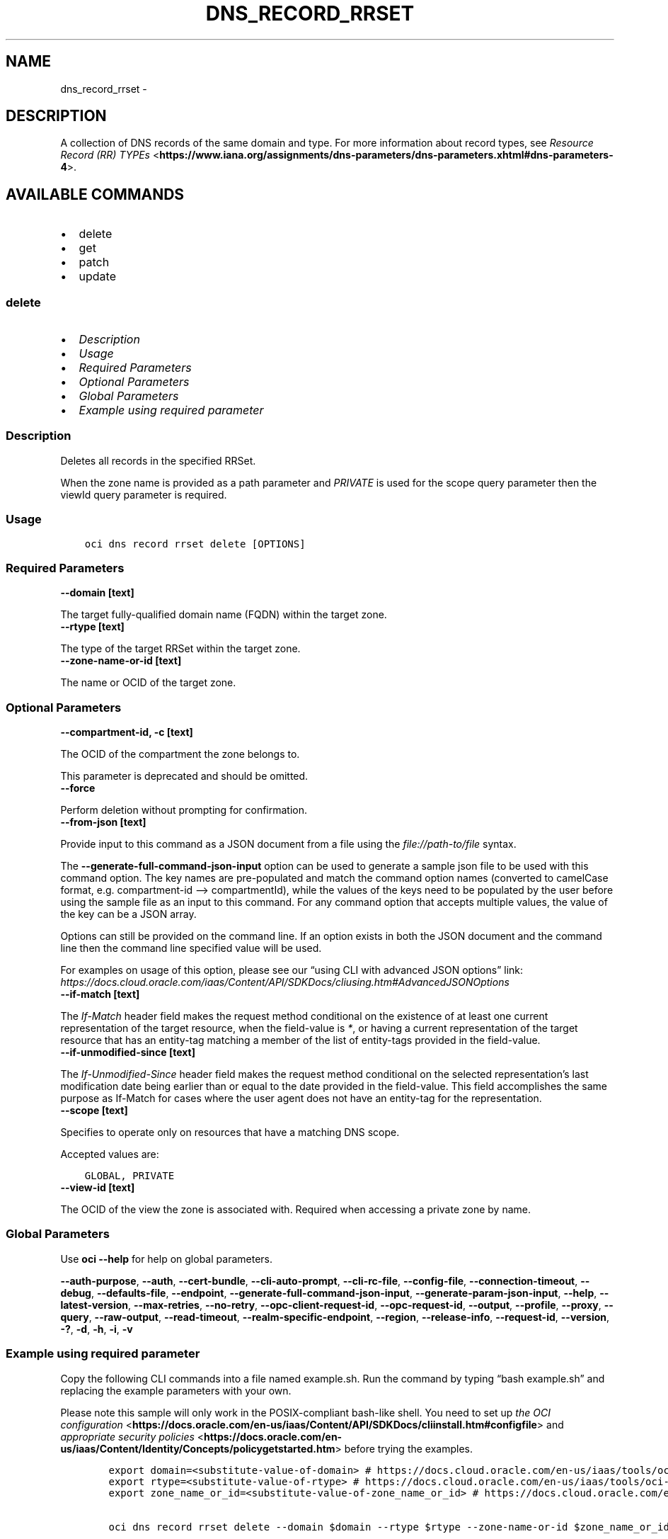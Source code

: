 .\" Man page generated from reStructuredText.
.
.TH "DNS_RECORD_RRSET" "1" "Sep 23, 2024" "3.48.1" "OCI CLI Command Reference"
.SH NAME
dns_record_rrset \- 
.
.nr rst2man-indent-level 0
.
.de1 rstReportMargin
\\$1 \\n[an-margin]
level \\n[rst2man-indent-level]
level margin: \\n[rst2man-indent\\n[rst2man-indent-level]]
-
\\n[rst2man-indent0]
\\n[rst2man-indent1]
\\n[rst2man-indent2]
..
.de1 INDENT
.\" .rstReportMargin pre:
. RS \\$1
. nr rst2man-indent\\n[rst2man-indent-level] \\n[an-margin]
. nr rst2man-indent-level +1
.\" .rstReportMargin post:
..
.de UNINDENT
. RE
.\" indent \\n[an-margin]
.\" old: \\n[rst2man-indent\\n[rst2man-indent-level]]
.nr rst2man-indent-level -1
.\" new: \\n[rst2man-indent\\n[rst2man-indent-level]]
.in \\n[rst2man-indent\\n[rst2man-indent-level]]u
..
.SH DESCRIPTION
.sp
A collection of DNS records of the same domain and type. For more information about record types, see \fI\%Resource Record (RR) TYPEs\fP <\fBhttps://www.iana.org/assignments/dns-parameters/dns-parameters.xhtml#dns-parameters-4\fP>\&.
.SH AVAILABLE COMMANDS
.INDENT 0.0
.IP \(bu 2
delete
.IP \(bu 2
get
.IP \(bu 2
patch
.IP \(bu 2
update
.UNINDENT
.SS \fBdelete\fP
.INDENT 0.0
.IP \(bu 2
\fI\%Description\fP
.IP \(bu 2
\fI\%Usage\fP
.IP \(bu 2
\fI\%Required Parameters\fP
.IP \(bu 2
\fI\%Optional Parameters\fP
.IP \(bu 2
\fI\%Global Parameters\fP
.IP \(bu 2
\fI\%Example using required parameter\fP
.UNINDENT
.SS Description
.sp
Deletes all records in the specified RRSet.
.sp
When the zone name is provided as a path parameter and \fIPRIVATE\fP is used for the scope query parameter then the viewId query parameter is required.
.SS Usage
.INDENT 0.0
.INDENT 3.5
.sp
.nf
.ft C
oci dns record rrset delete [OPTIONS]
.ft P
.fi
.UNINDENT
.UNINDENT
.SS Required Parameters
.INDENT 0.0
.TP
.B \-\-domain [text]
.UNINDENT
.sp
The target fully\-qualified domain name (FQDN) within the target zone.
.INDENT 0.0
.TP
.B \-\-rtype [text]
.UNINDENT
.sp
The type of the target RRSet within the target zone.
.INDENT 0.0
.TP
.B \-\-zone\-name\-or\-id [text]
.UNINDENT
.sp
The name or OCID of the target zone.
.SS Optional Parameters
.INDENT 0.0
.TP
.B \-\-compartment\-id, \-c [text]
.UNINDENT
.sp
The OCID of the compartment the zone belongs to.
.sp
This parameter is deprecated and should be omitted.
.INDENT 0.0
.TP
.B \-\-force
.UNINDENT
.sp
Perform deletion without prompting for confirmation.
.INDENT 0.0
.TP
.B \-\-from\-json [text]
.UNINDENT
.sp
Provide input to this command as a JSON document from a file using the \fI\%file://path\-to/file\fP syntax.
.sp
The \fB\-\-generate\-full\-command\-json\-input\fP option can be used to generate a sample json file to be used with this command option. The key names are pre\-populated and match the command option names (converted to camelCase format, e.g. compartment\-id –> compartmentId), while the values of the keys need to be populated by the user before using the sample file as an input to this command. For any command option that accepts multiple values, the value of the key can be a JSON array.
.sp
Options can still be provided on the command line. If an option exists in both the JSON document and the command line then the command line specified value will be used.
.sp
For examples on usage of this option, please see our “using CLI with advanced JSON options” link: \fI\%https://docs.cloud.oracle.com/iaas/Content/API/SDKDocs/cliusing.htm#AdvancedJSONOptions\fP
.INDENT 0.0
.TP
.B \-\-if\-match [text]
.UNINDENT
.sp
The \fIIf\-Match\fP header field makes the request method conditional on the existence of at least one current representation of the target resource, when the field\-value is \fI*\fP, or having a current representation of the target resource that has an entity\-tag matching a member of the list of entity\-tags provided in the field\-value.
.INDENT 0.0
.TP
.B \-\-if\-unmodified\-since [text]
.UNINDENT
.sp
The \fIIf\-Unmodified\-Since\fP header field makes the request method conditional on the selected representation’s last modification date being earlier than or equal to the date provided in the field\-value.  This field accomplishes the same purpose as If\-Match for cases where the user agent does not have an entity\-tag for the representation.
.INDENT 0.0
.TP
.B \-\-scope [text]
.UNINDENT
.sp
Specifies to operate only on resources that have a matching DNS scope.
.sp
Accepted values are:
.INDENT 0.0
.INDENT 3.5
.sp
.nf
.ft C
GLOBAL, PRIVATE
.ft P
.fi
.UNINDENT
.UNINDENT
.INDENT 0.0
.TP
.B \-\-view\-id [text]
.UNINDENT
.sp
The OCID of the view the zone is associated with. Required when accessing a private zone by name.
.SS Global Parameters
.sp
Use \fBoci \-\-help\fP for help on global parameters.
.sp
\fB\-\-auth\-purpose\fP, \fB\-\-auth\fP, \fB\-\-cert\-bundle\fP, \fB\-\-cli\-auto\-prompt\fP, \fB\-\-cli\-rc\-file\fP, \fB\-\-config\-file\fP, \fB\-\-connection\-timeout\fP, \fB\-\-debug\fP, \fB\-\-defaults\-file\fP, \fB\-\-endpoint\fP, \fB\-\-generate\-full\-command\-json\-input\fP, \fB\-\-generate\-param\-json\-input\fP, \fB\-\-help\fP, \fB\-\-latest\-version\fP, \fB\-\-max\-retries\fP, \fB\-\-no\-retry\fP, \fB\-\-opc\-client\-request\-id\fP, \fB\-\-opc\-request\-id\fP, \fB\-\-output\fP, \fB\-\-profile\fP, \fB\-\-proxy\fP, \fB\-\-query\fP, \fB\-\-raw\-output\fP, \fB\-\-read\-timeout\fP, \fB\-\-realm\-specific\-endpoint\fP, \fB\-\-region\fP, \fB\-\-release\-info\fP, \fB\-\-request\-id\fP, \fB\-\-version\fP, \fB\-?\fP, \fB\-d\fP, \fB\-h\fP, \fB\-i\fP, \fB\-v\fP
.SS Example using required parameter
.sp
Copy the following CLI commands into a file named example.sh. Run the command by typing “bash example.sh” and replacing the example parameters with your own.
.sp
Please note this sample will only work in the POSIX\-compliant bash\-like shell. You need to set up \fI\%the OCI configuration\fP <\fBhttps://docs.oracle.com/en-us/iaas/Content/API/SDKDocs/cliinstall.htm#configfile\fP> and \fI\%appropriate security policies\fP <\fBhttps://docs.oracle.com/en-us/iaas/Content/Identity/Concepts/policygetstarted.htm\fP> before trying the examples.
.INDENT 0.0
.INDENT 3.5
.sp
.nf
.ft C
    export domain=<substitute\-value\-of\-domain> # https://docs.cloud.oracle.com/en\-us/iaas/tools/oci\-cli/latest/oci_cli_docs/cmdref/dns/record/rrset/delete.html#cmdoption\-domain
    export rtype=<substitute\-value\-of\-rtype> # https://docs.cloud.oracle.com/en\-us/iaas/tools/oci\-cli/latest/oci_cli_docs/cmdref/dns/record/rrset/delete.html#cmdoption\-rtype
    export zone_name_or_id=<substitute\-value\-of\-zone_name_or_id> # https://docs.cloud.oracle.com/en\-us/iaas/tools/oci\-cli/latest/oci_cli_docs/cmdref/dns/record/rrset/delete.html#cmdoption\-zone\-name\-or\-id

    oci dns record rrset delete \-\-domain $domain \-\-rtype $rtype \-\-zone\-name\-or\-id $zone_name_or_id
.ft P
.fi
.UNINDENT
.UNINDENT
.SS \fBget\fP
.INDENT 0.0
.IP \(bu 2
\fI\%Description\fP
.IP \(bu 2
\fI\%Usage\fP
.IP \(bu 2
\fI\%Required Parameters\fP
.IP \(bu 2
\fI\%Optional Parameters\fP
.IP \(bu 2
\fI\%Global Parameters\fP
.IP \(bu 2
\fI\%Example using required parameter\fP
.UNINDENT
.SS Description
.sp
Gets a list of all records in the specified RRSet.
.sp
The results are sorted by \fIrecordHash\fP by default. When the zone name is provided as a path parameter and \fIPRIVATE\fP is used for the scope query parameter then the viewId query parameter is required.
.SS Usage
.INDENT 0.0
.INDENT 3.5
.sp
.nf
.ft C
oci dns record rrset get [OPTIONS]
.ft P
.fi
.UNINDENT
.UNINDENT
.SS Required Parameters
.INDENT 0.0
.TP
.B \-\-domain [text]
.UNINDENT
.sp
The target fully\-qualified domain name (FQDN) within the target zone.
.INDENT 0.0
.TP
.B \-\-rtype [text]
.UNINDENT
.sp
The type of the target RRSet within the target zone.
.INDENT 0.0
.TP
.B \-\-zone\-name\-or\-id [text]
.UNINDENT
.sp
The name or OCID of the target zone.
.SS Optional Parameters
.INDENT 0.0
.TP
.B \-\-all
.UNINDENT
.sp
Fetches all pages of results. If you provide this option, then you cannot provide the \fB\-\-limit\fP option.
.INDENT 0.0
.TP
.B \-\-compartment\-id, \-c [text]
.UNINDENT
.sp
The OCID of the compartment the zone belongs to.
.sp
This parameter is deprecated and should be omitted.
.INDENT 0.0
.TP
.B \-\-from\-json [text]
.UNINDENT
.sp
Provide input to this command as a JSON document from a file using the \fI\%file://path\-to/file\fP syntax.
.sp
The \fB\-\-generate\-full\-command\-json\-input\fP option can be used to generate a sample json file to be used with this command option. The key names are pre\-populated and match the command option names (converted to camelCase format, e.g. compartment\-id –> compartmentId), while the values of the keys need to be populated by the user before using the sample file as an input to this command. For any command option that accepts multiple values, the value of the key can be a JSON array.
.sp
Options can still be provided on the command line. If an option exists in both the JSON document and the command line then the command line specified value will be used.
.sp
For examples on usage of this option, please see our “using CLI with advanced JSON options” link: \fI\%https://docs.cloud.oracle.com/iaas/Content/API/SDKDocs/cliusing.htm#AdvancedJSONOptions\fP
.INDENT 0.0
.TP
.B \-\-if\-modified\-since [text]
.UNINDENT
.sp
The \fIIf\-Modified\-Since\fP header field makes a GET or HEAD request method conditional on the selected representation’s modification date being more recent than the date provided in the field\-value.  Transfer of the selected representation’s data is avoided if that data has not changed.
.INDENT 0.0
.TP
.B \-\-if\-none\-match [text]
.UNINDENT
.sp
The \fIIf\-None\-Match\fP header field makes the request method conditional on the absence of any current representation of the target resource, when the field\-value is \fI*\fP, or having a selected representation with an entity\-tag that does not match any of those listed in the field\-value.
.INDENT 0.0
.TP
.B \-\-limit [integer]
.UNINDENT
.sp
The maximum number of items to return in a page of the collection.
.INDENT 0.0
.TP
.B \-\-page [text]
.UNINDENT
.sp
The value of the \fIopc\-next\-page\fP response header from the previous “List” call.
.INDENT 0.0
.TP
.B \-\-page\-size [integer]
.UNINDENT
.sp
When fetching results, the number of results to fetch per call. Only valid when used with \fB\-\-all\fP or \fB\-\-limit\fP, and ignored otherwise.
.INDENT 0.0
.TP
.B \-\-scope [text]
.UNINDENT
.sp
Specifies to operate only on resources that have a matching DNS scope.
.sp
Accepted values are:
.INDENT 0.0
.INDENT 3.5
.sp
.nf
.ft C
GLOBAL, PRIVATE
.ft P
.fi
.UNINDENT
.UNINDENT
.INDENT 0.0
.TP
.B \-\-view\-id [text]
.UNINDENT
.sp
The OCID of the view the zone is associated with. Required when accessing a private zone by name.
.INDENT 0.0
.TP
.B \-\-zone\-version [text]
.UNINDENT
.sp
The version of the zone for which data is requested.
.SS Global Parameters
.sp
Use \fBoci \-\-help\fP for help on global parameters.
.sp
\fB\-\-auth\-purpose\fP, \fB\-\-auth\fP, \fB\-\-cert\-bundle\fP, \fB\-\-cli\-auto\-prompt\fP, \fB\-\-cli\-rc\-file\fP, \fB\-\-config\-file\fP, \fB\-\-connection\-timeout\fP, \fB\-\-debug\fP, \fB\-\-defaults\-file\fP, \fB\-\-endpoint\fP, \fB\-\-generate\-full\-command\-json\-input\fP, \fB\-\-generate\-param\-json\-input\fP, \fB\-\-help\fP, \fB\-\-latest\-version\fP, \fB\-\-max\-retries\fP, \fB\-\-no\-retry\fP, \fB\-\-opc\-client\-request\-id\fP, \fB\-\-opc\-request\-id\fP, \fB\-\-output\fP, \fB\-\-profile\fP, \fB\-\-proxy\fP, \fB\-\-query\fP, \fB\-\-raw\-output\fP, \fB\-\-read\-timeout\fP, \fB\-\-realm\-specific\-endpoint\fP, \fB\-\-region\fP, \fB\-\-release\-info\fP, \fB\-\-request\-id\fP, \fB\-\-version\fP, \fB\-?\fP, \fB\-d\fP, \fB\-h\fP, \fB\-i\fP, \fB\-v\fP
.SS Example using required parameter
.sp
Copy the following CLI commands into a file named example.sh. Run the command by typing “bash example.sh” and replacing the example parameters with your own.
.sp
Please note this sample will only work in the POSIX\-compliant bash\-like shell. You need to set up \fI\%the OCI configuration\fP <\fBhttps://docs.oracle.com/en-us/iaas/Content/API/SDKDocs/cliinstall.htm#configfile\fP> and \fI\%appropriate security policies\fP <\fBhttps://docs.oracle.com/en-us/iaas/Content/Identity/Concepts/policygetstarted.htm\fP> before trying the examples.
.INDENT 0.0
.INDENT 3.5
.sp
.nf
.ft C
    export domain=<substitute\-value\-of\-domain> # https://docs.cloud.oracle.com/en\-us/iaas/tools/oci\-cli/latest/oci_cli_docs/cmdref/dns/record/rrset/get.html#cmdoption\-domain
    export rtype=<substitute\-value\-of\-rtype> # https://docs.cloud.oracle.com/en\-us/iaas/tools/oci\-cli/latest/oci_cli_docs/cmdref/dns/record/rrset/get.html#cmdoption\-rtype
    export zone_name_or_id=<substitute\-value\-of\-zone_name_or_id> # https://docs.cloud.oracle.com/en\-us/iaas/tools/oci\-cli/latest/oci_cli_docs/cmdref/dns/record/rrset/get.html#cmdoption\-zone\-name\-or\-id

    oci dns record rrset get \-\-domain $domain \-\-rtype $rtype \-\-zone\-name\-or\-id $zone_name_or_id
.ft P
.fi
.UNINDENT
.UNINDENT
.SS \fBpatch\fP
.INDENT 0.0
.IP \(bu 2
\fI\%Description\fP
.IP \(bu 2
\fI\%Usage\fP
.IP \(bu 2
\fI\%Required Parameters\fP
.IP \(bu 2
\fI\%Optional Parameters\fP
.IP \(bu 2
\fI\%Global Parameters\fP
.IP \(bu 2
\fI\%Example using required parameter\fP
.UNINDENT
.SS Description
.sp
Updates records in the specified RRSet.
.sp
When the zone name is provided as a path parameter and \fIPRIVATE\fP is used for the scope query parameter then the viewId query parameter is required.
.SS Usage
.INDENT 0.0
.INDENT 3.5
.sp
.nf
.ft C
oci dns record rrset patch [OPTIONS]
.ft P
.fi
.UNINDENT
.UNINDENT
.SS Required Parameters
.INDENT 0.0
.TP
.B \-\-domain [text]
.UNINDENT
.sp
The target fully\-qualified domain name (FQDN) within the target zone.
.INDENT 0.0
.TP
.B \-\-rtype [text]
.UNINDENT
.sp
The type of the target RRSet within the target zone.
.INDENT 0.0
.TP
.B \-\-zone\-name\-or\-id [text]
.UNINDENT
.sp
The name or OCID of the target zone.
.SS Optional Parameters
.INDENT 0.0
.TP
.B \-\-compartment\-id, \-c [text]
.UNINDENT
.sp
The OCID of the compartment the zone belongs to.
.sp
This parameter is deprecated and should be omitted.
.INDENT 0.0
.TP
.B \-\-from\-json [text]
.UNINDENT
.sp
Provide input to this command as a JSON document from a file using the \fI\%file://path\-to/file\fP syntax.
.sp
The \fB\-\-generate\-full\-command\-json\-input\fP option can be used to generate a sample json file to be used with this command option. The key names are pre\-populated and match the command option names (converted to camelCase format, e.g. compartment\-id –> compartmentId), while the values of the keys need to be populated by the user before using the sample file as an input to this command. For any command option that accepts multiple values, the value of the key can be a JSON array.
.sp
Options can still be provided on the command line. If an option exists in both the JSON document and the command line then the command line specified value will be used.
.sp
For examples on usage of this option, please see our “using CLI with advanced JSON options” link: \fI\%https://docs.cloud.oracle.com/iaas/Content/API/SDKDocs/cliusing.htm#AdvancedJSONOptions\fP
.INDENT 0.0
.TP
.B \-\-if\-match [text]
.UNINDENT
.sp
The \fIIf\-Match\fP header field makes the request method conditional on the existence of at least one current representation of the target resource, when the field\-value is \fI*\fP, or having a current representation of the target resource that has an entity\-tag matching a member of the list of entity\-tags provided in the field\-value.
.INDENT 0.0
.TP
.B \-\-if\-unmodified\-since [text]
.UNINDENT
.sp
The \fIIf\-Unmodified\-Since\fP header field makes the request method conditional on the selected representation’s last modification date being earlier than or equal to the date provided in the field\-value.  This field accomplishes the same purpose as If\-Match for cases where the user agent does not have an entity\-tag for the representation.
.INDENT 0.0
.TP
.B \-\-items [complex type]
.UNINDENT
.sp
This option is a JSON list with items of type RecordOperation.  For documentation on RecordOperation please see our API reference: \fI\%https://docs.cloud.oracle.com/api/#/en/dns/20180115/datatypes/RecordOperation\fP\&.
This is a complex type whose value must be valid JSON. The value can be provided as a string on the command line or passed in as a file using
the \fI\%file://path/to/file\fP syntax.
.sp
The \fB\-\-generate\-param\-json\-input\fP option can be used to generate an example of the JSON which must be provided. We recommend storing this example
in a file, modifying it as needed and then passing it back in via the \fI\%file://\fP syntax.
.INDENT 0.0
.TP
.B \-\-scope [text]
.UNINDENT
.sp
Specifies to operate only on resources that have a matching DNS scope.
.sp
Accepted values are:
.INDENT 0.0
.INDENT 3.5
.sp
.nf
.ft C
GLOBAL, PRIVATE
.ft P
.fi
.UNINDENT
.UNINDENT
.INDENT 0.0
.TP
.B \-\-view\-id [text]
.UNINDENT
.sp
The OCID of the view the zone is associated with. Required when accessing a private zone by name.
.SS Global Parameters
.sp
Use \fBoci \-\-help\fP for help on global parameters.
.sp
\fB\-\-auth\-purpose\fP, \fB\-\-auth\fP, \fB\-\-cert\-bundle\fP, \fB\-\-cli\-auto\-prompt\fP, \fB\-\-cli\-rc\-file\fP, \fB\-\-config\-file\fP, \fB\-\-connection\-timeout\fP, \fB\-\-debug\fP, \fB\-\-defaults\-file\fP, \fB\-\-endpoint\fP, \fB\-\-generate\-full\-command\-json\-input\fP, \fB\-\-generate\-param\-json\-input\fP, \fB\-\-help\fP, \fB\-\-latest\-version\fP, \fB\-\-max\-retries\fP, \fB\-\-no\-retry\fP, \fB\-\-opc\-client\-request\-id\fP, \fB\-\-opc\-request\-id\fP, \fB\-\-output\fP, \fB\-\-profile\fP, \fB\-\-proxy\fP, \fB\-\-query\fP, \fB\-\-raw\-output\fP, \fB\-\-read\-timeout\fP, \fB\-\-realm\-specific\-endpoint\fP, \fB\-\-region\fP, \fB\-\-release\-info\fP, \fB\-\-request\-id\fP, \fB\-\-version\fP, \fB\-?\fP, \fB\-d\fP, \fB\-h\fP, \fB\-i\fP, \fB\-v\fP
.SS Example using required parameter
.sp
Copy the following CLI commands into a file named example.sh. Run the command by typing “bash example.sh” and replacing the example parameters with your own.
.sp
Please note this sample will only work in the POSIX\-compliant bash\-like shell. You need to set up \fI\%the OCI configuration\fP <\fBhttps://docs.oracle.com/en-us/iaas/Content/API/SDKDocs/cliinstall.htm#configfile\fP> and \fI\%appropriate security policies\fP <\fBhttps://docs.oracle.com/en-us/iaas/Content/Identity/Concepts/policygetstarted.htm\fP> before trying the examples.
.INDENT 0.0
.INDENT 3.5
.sp
.nf
.ft C
    export domain=<substitute\-value\-of\-domain> # https://docs.cloud.oracle.com/en\-us/iaas/tools/oci\-cli/latest/oci_cli_docs/cmdref/dns/record/rrset/patch.html#cmdoption\-domain
    export rtype=<substitute\-value\-of\-rtype> # https://docs.cloud.oracle.com/en\-us/iaas/tools/oci\-cli/latest/oci_cli_docs/cmdref/dns/record/rrset/patch.html#cmdoption\-rtype
    export zone_name_or_id=<substitute\-value\-of\-zone_name_or_id> # https://docs.cloud.oracle.com/en\-us/iaas/tools/oci\-cli/latest/oci_cli_docs/cmdref/dns/record/rrset/patch.html#cmdoption\-zone\-name\-or\-id

    oci dns record rrset patch \-\-domain $domain \-\-rtype $rtype \-\-zone\-name\-or\-id $zone_name_or_id
.ft P
.fi
.UNINDENT
.UNINDENT
.SS \fBupdate\fP
.INDENT 0.0
.IP \(bu 2
\fI\%Description\fP
.IP \(bu 2
\fI\%Usage\fP
.IP \(bu 2
\fI\%Required Parameters\fP
.IP \(bu 2
\fI\%Optional Parameters\fP
.IP \(bu 2
\fI\%Global Parameters\fP
.IP \(bu 2
\fI\%Example using required parameter\fP
.UNINDENT
.SS Description
.sp
Replaces records in the specified RRSet.
.sp
When the zone name is provided as a path parameter and \fIPRIVATE\fP is used for the scope query parameter then the viewId query parameter is required.
.SS Usage
.INDENT 0.0
.INDENT 3.5
.sp
.nf
.ft C
oci dns record rrset update [OPTIONS]
.ft P
.fi
.UNINDENT
.UNINDENT
.SS Required Parameters
.INDENT 0.0
.TP
.B \-\-domain [text]
.UNINDENT
.sp
The target fully\-qualified domain name (FQDN) within the target zone.
.INDENT 0.0
.TP
.B \-\-rtype [text]
.UNINDENT
.sp
The type of the target RRSet within the target zone.
.INDENT 0.0
.TP
.B \-\-zone\-name\-or\-id [text]
.UNINDENT
.sp
The name or OCID of the target zone.
.SS Optional Parameters
.INDENT 0.0
.TP
.B \-\-compartment\-id, \-c [text]
.UNINDENT
.sp
The OCID of the compartment the zone belongs to.
.sp
This parameter is deprecated and should be omitted.
.INDENT 0.0
.TP
.B \-\-force
.UNINDENT
.sp
Perform update without prompting for confirmation.
.INDENT 0.0
.TP
.B \-\-from\-json [text]
.UNINDENT
.sp
Provide input to this command as a JSON document from a file using the \fI\%file://path\-to/file\fP syntax.
.sp
The \fB\-\-generate\-full\-command\-json\-input\fP option can be used to generate a sample json file to be used with this command option. The key names are pre\-populated and match the command option names (converted to camelCase format, e.g. compartment\-id –> compartmentId), while the values of the keys need to be populated by the user before using the sample file as an input to this command. For any command option that accepts multiple values, the value of the key can be a JSON array.
.sp
Options can still be provided on the command line. If an option exists in both the JSON document and the command line then the command line specified value will be used.
.sp
For examples on usage of this option, please see our “using CLI with advanced JSON options” link: \fI\%https://docs.cloud.oracle.com/iaas/Content/API/SDKDocs/cliusing.htm#AdvancedJSONOptions\fP
.INDENT 0.0
.TP
.B \-\-if\-match [text]
.UNINDENT
.sp
The \fIIf\-Match\fP header field makes the request method conditional on the existence of at least one current representation of the target resource, when the field\-value is \fI*\fP, or having a current representation of the target resource that has an entity\-tag matching a member of the list of entity\-tags provided in the field\-value.
.INDENT 0.0
.TP
.B \-\-if\-unmodified\-since [text]
.UNINDENT
.sp
The \fIIf\-Unmodified\-Since\fP header field makes the request method conditional on the selected representation’s last modification date being earlier than or equal to the date provided in the field\-value.  This field accomplishes the same purpose as If\-Match for cases where the user agent does not have an entity\-tag for the representation.
.INDENT 0.0
.TP
.B \-\-items [complex type]
.UNINDENT
.sp
This option is a JSON list with items of type RecordDetails.  For documentation on RecordDetails please see our API reference: \fI\%https://docs.cloud.oracle.com/api/#/en/dns/20180115/datatypes/RecordDetails\fP\&.
This is a complex type whose value must be valid JSON. The value can be provided as a string on the command line or passed in as a file using
the \fI\%file://path/to/file\fP syntax.
.sp
The \fB\-\-generate\-param\-json\-input\fP option can be used to generate an example of the JSON which must be provided. We recommend storing this example
in a file, modifying it as needed and then passing it back in via the \fI\%file://\fP syntax.
.INDENT 0.0
.TP
.B \-\-scope [text]
.UNINDENT
.sp
Specifies to operate only on resources that have a matching DNS scope.
.sp
Accepted values are:
.INDENT 0.0
.INDENT 3.5
.sp
.nf
.ft C
GLOBAL, PRIVATE
.ft P
.fi
.UNINDENT
.UNINDENT
.INDENT 0.0
.TP
.B \-\-view\-id [text]
.UNINDENT
.sp
The OCID of the view the zone is associated with. Required when accessing a private zone by name.
.SS Global Parameters
.sp
Use \fBoci \-\-help\fP for help on global parameters.
.sp
\fB\-\-auth\-purpose\fP, \fB\-\-auth\fP, \fB\-\-cert\-bundle\fP, \fB\-\-cli\-auto\-prompt\fP, \fB\-\-cli\-rc\-file\fP, \fB\-\-config\-file\fP, \fB\-\-connection\-timeout\fP, \fB\-\-debug\fP, \fB\-\-defaults\-file\fP, \fB\-\-endpoint\fP, \fB\-\-generate\-full\-command\-json\-input\fP, \fB\-\-generate\-param\-json\-input\fP, \fB\-\-help\fP, \fB\-\-latest\-version\fP, \fB\-\-max\-retries\fP, \fB\-\-no\-retry\fP, \fB\-\-opc\-client\-request\-id\fP, \fB\-\-opc\-request\-id\fP, \fB\-\-output\fP, \fB\-\-profile\fP, \fB\-\-proxy\fP, \fB\-\-query\fP, \fB\-\-raw\-output\fP, \fB\-\-read\-timeout\fP, \fB\-\-realm\-specific\-endpoint\fP, \fB\-\-region\fP, \fB\-\-release\-info\fP, \fB\-\-request\-id\fP, \fB\-\-version\fP, \fB\-?\fP, \fB\-d\fP, \fB\-h\fP, \fB\-i\fP, \fB\-v\fP
.SS Example using required parameter
.sp
Copy the following CLI commands into a file named example.sh. Run the command by typing “bash example.sh” and replacing the example parameters with your own.
.sp
Please note this sample will only work in the POSIX\-compliant bash\-like shell. You need to set up \fI\%the OCI configuration\fP <\fBhttps://docs.oracle.com/en-us/iaas/Content/API/SDKDocs/cliinstall.htm#configfile\fP> and \fI\%appropriate security policies\fP <\fBhttps://docs.oracle.com/en-us/iaas/Content/Identity/Concepts/policygetstarted.htm\fP> before trying the examples.
.INDENT 0.0
.INDENT 3.5
.sp
.nf
.ft C
    export domain=<substitute\-value\-of\-domain> # https://docs.cloud.oracle.com/en\-us/iaas/tools/oci\-cli/latest/oci_cli_docs/cmdref/dns/record/rrset/update.html#cmdoption\-domain
    export rtype=<substitute\-value\-of\-rtype> # https://docs.cloud.oracle.com/en\-us/iaas/tools/oci\-cli/latest/oci_cli_docs/cmdref/dns/record/rrset/update.html#cmdoption\-rtype
    export zone_name_or_id=<substitute\-value\-of\-zone_name_or_id> # https://docs.cloud.oracle.com/en\-us/iaas/tools/oci\-cli/latest/oci_cli_docs/cmdref/dns/record/rrset/update.html#cmdoption\-zone\-name\-or\-id

    oci dns record rrset update \-\-domain $domain \-\-rtype $rtype \-\-zone\-name\-or\-id $zone_name_or_id
.ft P
.fi
.UNINDENT
.UNINDENT
.SH AUTHOR
Oracle
.SH COPYRIGHT
2016, 2024, Oracle
.\" Generated by docutils manpage writer.
.
